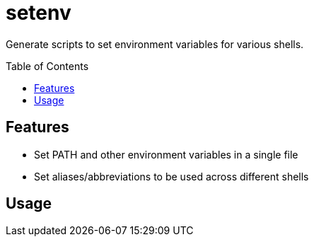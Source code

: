 = setenv
:toc: macro

Generate scripts to set environment variables for various shells.

toc::[]

== Features

- Set PATH and other environment variables in a single file
- Set aliases/abbreviations to be used across different shells

== Usage

